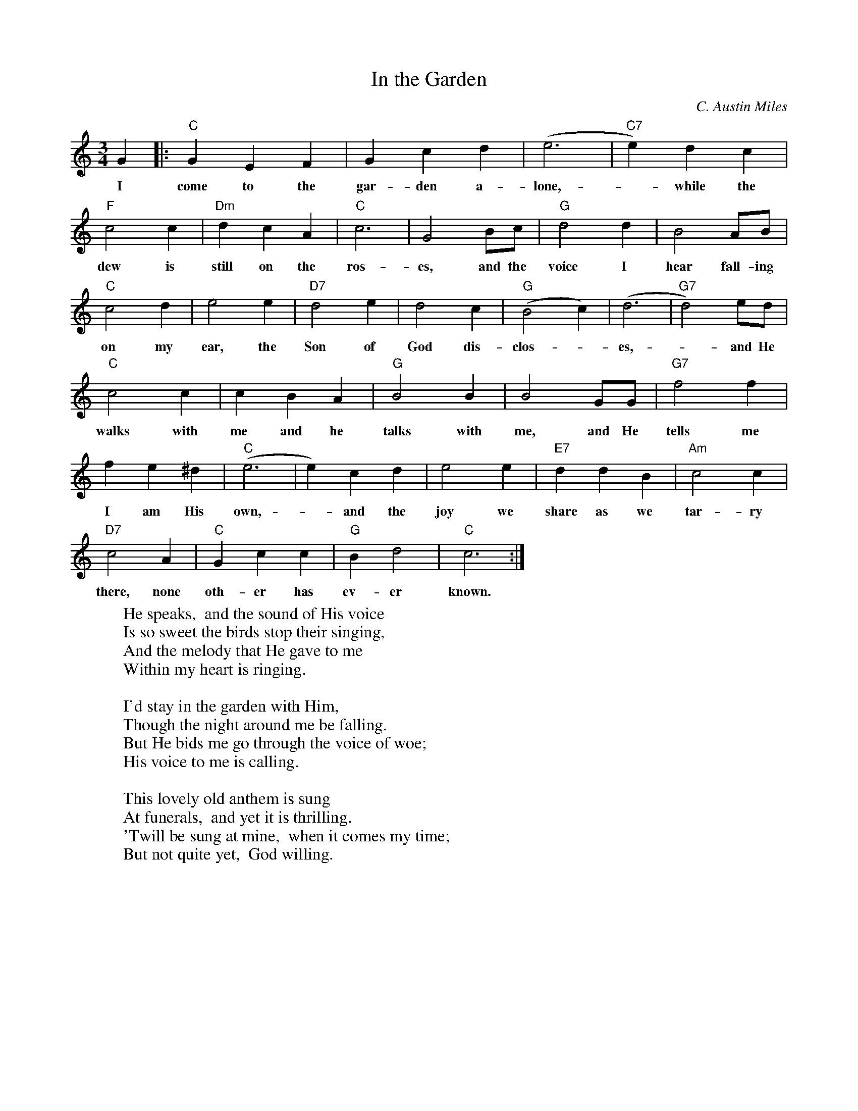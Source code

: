 X:1
T: In the Garden
C: C. Austin Miles
M:3/4
K:C
L: 1/4
G |: "C" G E F | G c d | (e3 | "C7" e) d c |
w: I come to the gar-den a-lone, - while the
"F" c2 c | "Dm" d c A | "C" c3 | G2 B/c/ | "G" d2 d | B2 A/B/ |
w: dew is still on the ros-es, and the voice I hear fall-ing
"C" c2 d | e2 e | "D7" d2 e | d2 c | "G" (B2 c) | (d3 | "G7" d2) e/d/ |
w: on my ear, the Son of God dis-clos--es, - and He
"C" c2 c | c B A | "G" B2 B | B2 G/G/ | "G7" f2 f |
w: walks with me and he talks with me, and He tells me
f e ^d | "C" (e3 | e) c d | e2 e | "E7" d d B | "Am" c2 c |
w: I am His own, - and the joy we share as we tar-ry
"D7" c2 A | "C" G c c | "G" B d2 | "C" c3 :|
w: there, none oth-er has ev-er known.
W: He speaks,  and the sound of His voice
W: Is so sweet the birds stop their singing,
W: And the melody that He gave to me
W: Within my heart is ringing.
W:
W: I'd stay in the garden with Him,
W: Though the night around me be falling.
W: But He bids me go through the voice of woe;
W: His voice to me is calling.
W:
W: This lovely old anthem is sung
W: At funerals,  and yet it is thrilling.
W: 'Twill be sung at mine,  when it comes my time;
W: But not quite yet,  God willing.

X: 2
T: Amazing Grace
C: Words by John Newton
C: Arranged by Edwin O. Excell
M:3/4
K:G
L: 1/4
D |: "G" G2 (B/G/) | B2 A | "C" G2 E | "G" D2 D | E2 (B/G/) |
w: A-maz-ing - grace! How sweet the sound that saved a-
B2 (A/d/) | "D" (d3 | "D7" d2) B | "G" (d3/2 B/) (d/B/) | "G7" G2 D | "C" E2 (G/E/) |
w: wretch like - me! - I once - was - lost, but now am -
"G" D2 D | "Em" G2 (B/G/) | "D" B2 A | "G" (G3 | G3) :|
w: found, was blind, but - now I see. -
W: 'Twas grace that taught my heart to fear,
W: And grace my fears relieved,
W: How precious did that grace appear
W: The hour I first believed.
W:
W: Through many danger, toils, and snares,
W: I have already come,
W: 'Tis grace has brought me safe thus far,
W: And grace will lead me home.
W:
W: The Lord has promised good to me,
W: His word my hope secures,
W: He will my shield and portion be
W: As long as life endures.
W:
W: And when this flesh and heart shall fail,
W: And mortal life shall cease,
W: I shall possess within the veil
W: A life of joy and peace.
W:
W: When we have stood ten thousand years,
W: Bright shining as the Sun,
W: We've no less days to sing God's praise
W: Than when we first begun.


% Following automagically generated by 'abc2abc' from the above:

X: 3
T:In the Garden
C:C. Austin Miles
M:3/4
K:Gmaj
L:1/4
D |: "G" D B, C | D G A | (B3 | "G7" B) A G |
w: I come to the gar-den a-lone, - while the
"C" G2 G | "Am" A G E | "G" G3 | D2 F/G/ | "D" A2 A | F2 E/F/ |
w: dew is still on the ros-es, and the voice I hear fall-ing
"G" G2 A | B2 B | "A7" A2 B | A2 G | "D" (F2 G) | (A3 | "D7" A2) B/A/ |
w: on my ear, the Son of God dis-clos--es, - and He
"G" G2 G | G F E | "D" F2 F | F2 D/D/ | "D7" c2 c |
w: walks with me and he talks with me, and He tells me
c B ^A | "G" (B3 | B) G A | B2 B | "B7" A A F | "Em" G2 G |
w: I am His own, - and the joy we share as we tar-ry
"A7" G2 E | "G" D G G | "D" F A2 | "G" G3 :|
w: there, none oth-er has ev-er known.
W: He speaks,  and the sound of His voice
W: Is so sweet the birds stop their singing,
W: And the melody that He gave to me
W: Within my heart is ringing.
W:
W: I'd stay in the garden with Him,
W: Though the night around me be falling.
W: But He bids me go through the voice of woe;
W: His voice to me is calling.
W:
W: This lovely old anthem is sung
W: At funerals,  and yet it is thrilling.
W: 'Twill be sung at mine,  when it comes my time;
W: But not quite yet,  God willing.

X: 4
T:Amazing Grace
C:Words by John Newton
C:Arranged by Edwin O. Excell
M:3/4
K:Dmaj
L:1/4
A, |: "D" D2 (F/D/) | F2 E | "G" D2 B, | "D" A,2 A, | B,2 (F/D/) |
w: A-maz-ing - grace! How sweet the sound that saved a-
F2 (E/A/) | "A" (A3 | "A7" A2) F | "D" (A3/ F/) (A/F/) | "D7" D2 A, | "G" B,2 (D/B,/) |
w: wretch like - me! - I once - was - lost, but now am -
"D" A,2 A, | "Bm" D2 (F/D/) | "A" F2 E | "D" (D3 | D3) :|
w: found, was blind, but - now I see. -
W: 'Twas grace that taught my heart to fear,
W: And grace my fears relieved,
W: How precious did that grace appear
W: The hour I first believed.
W:
W: Through many danger, toils, and snares,
W: I have already come,
W: 'Tis grace has brought me safe thus far,
W: And grace will lead me home.
W:
W: The Lord has promised good to me,
W: His word my hope secures,
W: He will my shield and portion be
W: As long as life endures.
W:
W: And when this flesh and heart shall fail,
W: And mortal life shall cease,
W: I shall possess within the veil
W: A life of joy and peace.
W:
W: When we have stood ten thousand years,
W: Bright shining as the Sun,
W: We've no less days to sing God's praise
W: Than when we first begun.
